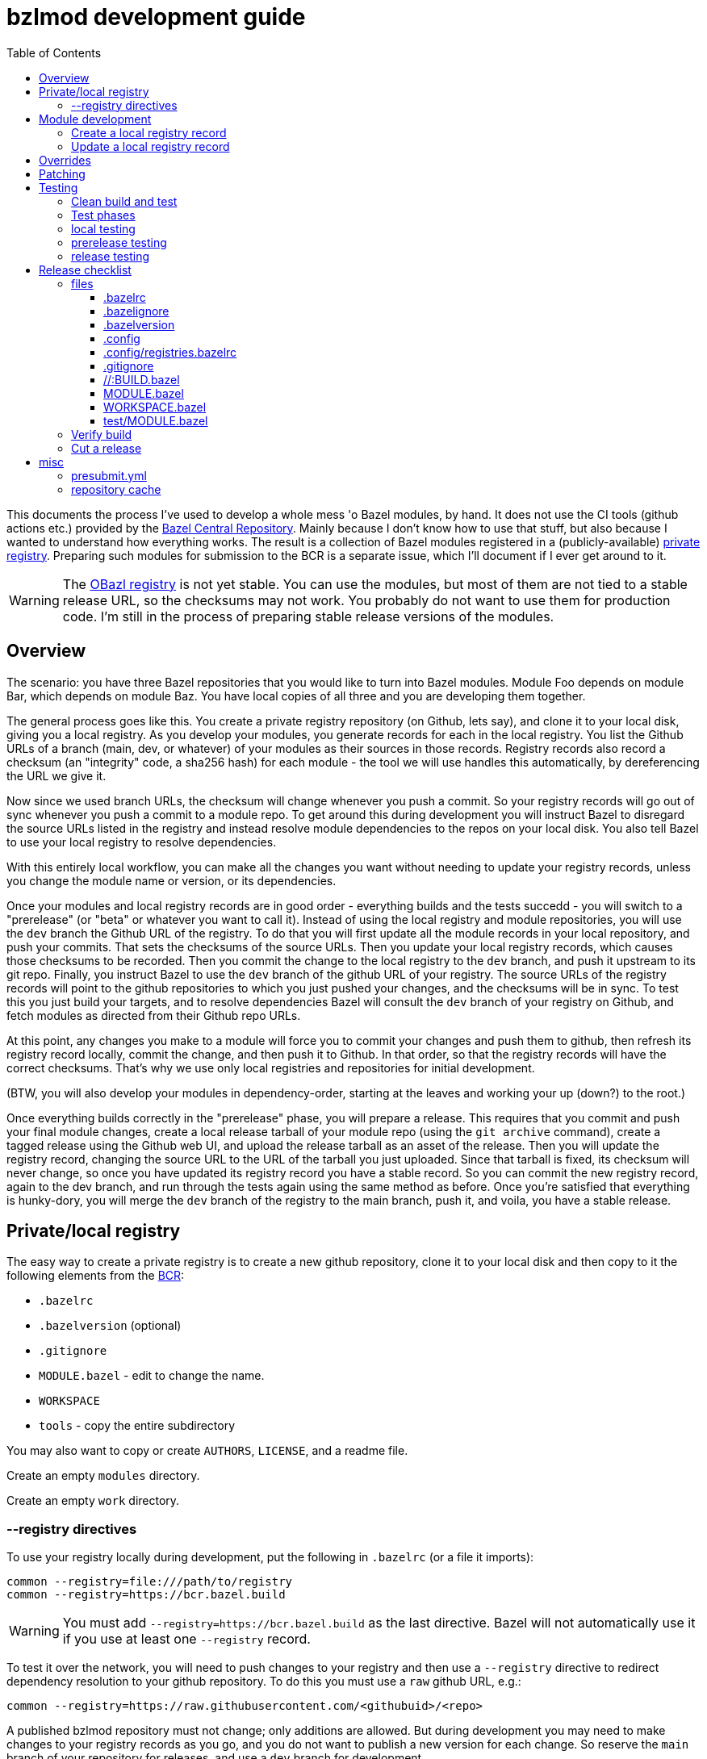 = bzlmod development guide
:toc:
:toclevels: 3

This documents the process I've used to develop a whole mess 'o Bazel
modules, by hand. It does not use the CI tools (github actions etc.)
provided by the
link:https://github.com/bazelbuild/bazel-central-registry[Bazel
Central Repository]. Mainly because I don't know how to use that
stuff, but also because I wanted to understand how everything works.
The result is a collection of Bazel modules registered in a
(publicly-available) link:https://github.com/obazl/registry[private
registry]. Preparing such modules for submission to the BCR is a
separate issue, which I'll document if I ever get around to it.

WARNING: The link:https://github.com/obazl/registry[OBazl registry] is
not yet stable. You can use the modules, but most of them are not tied
to a stable release URL, so the checksums may not work. You probably
do not want to use them for production code. I'm still in the process
of preparing stable release versions of the modules.

== Overview

The scenario: you have three Bazel repositories that you would like to
turn into Bazel modules. Module Foo depends on module Bar, which
depends on module Baz. You have local copies of all three and you are
developing them together.

The general process goes like this. You create a private registry
repository (on Github, lets say), and clone it to your local disk,
giving you a local registry. As you develop your modules, you generate
records for each in the local registry. You list the Github URLs of a
branch (main, dev, or whatever) of your modules as their sources in
those records. Registry records also record a checksum (an "integrity"
code, a sha256 hash) for each module - the tool we will use handles
this automatically, by dereferencing the URL we give it.

Now since we used branch URLs, the checksum will change whenever you
push a commit. So your registry records will go out of sync whenever
you push a commit to a module repo. To get around this during
development you will instruct Bazel to disregard the source URLs listed in
the registry and instead resolve module dependencies to the repos on
your local disk. You also tell Bazel to use your local registry to
resolve dependencies.

With this entirely local workflow, you can make all the changes you
want without needing to update your registry records, unless you
change the module name or version, or its dependencies.

Once your modules and local registry records are in good order -
everything builds and the tests succedd - you will switch to a
"prerelease" (or "beta" or whatever you want to call it). Instead of
using the local registry and module repositories, you will use the
`dev` branch the Github URL of the registry. To do that you will first
update all the module records in your local repository, and push your
commits. That sets the checksums of the source URLs. Then you update
your local registry records, which causes those checksums to be
recorded. Then you commit the change to the local registry to the
`dev` branch, and push it upstream to its git repo. Finally, you
instruct Bazel to use the `dev` branch of the github URL of your
registry. The source URLs of the registry records will point to the
github repositories to which you just pushed your changes, and the
checksums will be in sync. To test this you just build your targets,
and to resolve dependencies Bazel will consult the `dev` branch of
your registry on Github, and fetch modules as directed from their
Github repo URLs.

At this point, any changes you make to a module will force you to
commit your changes and push them to github, then refresh its registry
record locally, commit the change, and then push it to Github. In that
order, so that the registry records will have the correct checksums.
That's why we use only local registries and repositories for initial
development.

(BTW, you will also develop your modules in dependency-order, starting
at the leaves and working your up (down?) to the root.)

Once everything builds correctly in the "prerelease" phase, you will
prepare a release. This requires that you commit and push your final
module changes, create a local release tarball of your module repo
(using the `git archive` command), create a tagged release using the
Github web UI, and upload the release tarball as an asset of the
release. Then you will update the registry record, changing the source
URL to the URL of the tarball you just uploaded. Since that tarball is
fixed, its checksum will never change, so once you have updated its
registry record you have a stable record. So you can commit the new
registry record, again to the dev branch, and run through the tests
again using the same method as before. Once you're satisfied that
everything is hunky-dory, you will merge the `dev` branch of the
registry to the main branch, push it, and voila, you have a stable
release.


== Private/local registry

The easy way to create a private registry is to create a new github
repository, clone it to your local disk and then copy to it the
following elements from the
link:https://github.com/bazelbuild/bazel-central-registry[BCR]:

* `.bazelrc`
* `.bazelversion` (optional)
* `.gitignore`
* `MODULE.bazel` - edit to change the name.
* `WORKSPACE`
* `tools` - copy the entire subdirectory

You may also want to copy or create `AUTHORS`, `LICENSE`, and a readme file.

Create an empty `modules` directory.

Create an empty `work` directory.

=== --registry directives

To use your registry locally during development, put the following in
 `.bazelrc` (or a file it imports):

    common --registry=file:///path/to/registry
    common --registry=https://bcr.bazel.build

WARNING: You must add `--registry=https://bcr.bazel.build` as the last
directive. Bazel will not automatically use it if you use at least one
`--registry` record.

To test it over the network, you will need to push changes to your
registry and then use a `--registry` directive to redirect dependency
resolution to your github repository. To do this you must use a `raw`
github URL, e.g.:

    common --registry=https://raw.githubusercontent.com/<githubuid>/<repo>


A published bzlmod repository must not change; only additions are
allowed. But during development you may need to make changes to your
registry records as you go, and you do not want to publish a new
version for each change. So reserve the `main` branch of your
repository for releases, and use a `dev` branch for development.


During development, you will use the local copy of your repository by
specifying it in a `--registry` directive in one of your bazelrc
files. When you're ready for integration testing, use a `--registry`
directive that refers to the `dev` branch of your remote registry.

For example, if your registry repository is
`+https://github.com/<githubuid>/registry+`, and you cloned it to `$HOME/bzl/registry`, then during development you would use:

    common --registry=file:///home/<uid>/bzl/registry

For integration testing:

    common --registry=https://raw.githubusercontent.com/<githubuid>/registry/dev/

and to use released versions:

    common --registry=https://raw.githubusercontent.com/<githubuid>/registry/main/


You can control the use of these directives by putting them in
separate bazelrc files and passing some command line options; see
section [X] below for more details.


To create a `dev` branch:  from the root directory of your registry, run

    git switch -c dev


== Module development

Suppose you have developed Bazel module in `$HOME/mymodule`. To test
it locally using the `bzlmod` machinery, you need to create a record for
it in your local registry and then use that registry.

=== Create a local registry record

* In your registry create directory `work/mymodule`
* Copy the `MODULE.bazel` file for the module to `<reg>/work/mymodule/MODULE.bazel`

From the root directory of your registry, run:

    python3 ./tools/add_module.py

The `add_module` tool will prompt you for information. Here is an example, where the module name is `foobar`, the version is `1.2.3`, and the repo is `https://github.com/foo/foobar`:

----
INFO: Getting module information from user input...
ACTION: Please enter the module name: foobar
ACTION: Please enter the module version: 1.2.3
ACTION: Please enter the compatibility level [default is 1]: 0
ACTION: Please enter the URL of the source archive: https://github.com/foo/foobar/archive/refs/heads/master.zip
ACTION: Please enter the strip_prefix value of the archive [default None]: foobar-master
ACTION: Do you want to add patch files? [y/N]:
ACTION: Do you want to add a BUILD file? [y/N]:
ACTION: Do you want to specify a MODULE.bazel file? [y/N]: y
ACTION: Please enter the MODULE.bazel file path: work/foobar/MODULE.bazel
ACTION: Do you want to specify an existing presubmit.yml file? (See https://github.com/bazelbuild/bazel-central-registry/tree/main#presubmityml) [y/N]:
ACTION: Please enter a list of build targets you want to expose to downstream users, separated by `,`: //src:foobar
ACTION: Do you have a test module in your source archive? [Y/n]:
ACTION: Please enter the test module path in your source archive: //test
ACTION: Please enter a list of build targets for the test module, separated by `,`: //test
ACTION: Please enter a list of test targets for the test module, separated by `,`: //test
INFO: Saving module information to foobar.20230914-122132.json
INFO: You can use it via --input=foobar.20230914-122132.json
INFO: foobar is a new Bazel module...
ACTION: Please enter the homepage url for this module: https://github.com/foo/foobar
ACTION: Do you want to add a maintainer for this module? (See https://github.com/bazelbuild/bazel-central-registry/tree/main#module-maintainer) [y/N]:
----

If the source archive URL points to an unstable source (such as a github 'archive' url):

----
BcrValidationResult.FAILED: foobar@1.2.3 is using an unstable source url: `https://github.com/foo/foobar/archive/refs/heads/master.zip`.
You should use a release archive URL in the format of `https://github.com/<ORGANIZATION>/<REPO>/releases/download/<version>/<name>.tar.gz` to ensure the archive checksum stability.
See https://blog.bazel.build/2023/02/15/github-archive-checksum.html for more context.
----

You can ignore that during development. [TODO: link to the bazel message about this]

If the `MODULE.bazel` file you passed does not match the one accesible through the URL, you will get the following message:

----
BcrValidationResult.FAILED: Checked in MODULE.bazel file doesn't match the one in the extracted and patched sources.
Please fix the MODULE.bazel file or you can add the following patch to foobar@1.2.3:
----

This is expected during development since you may have changes that
you have not yet pushed to the origin repo. This is not a problem for
testing, so long as you use a `--repository` directive that points to
your local repository *AND* you use an override directive to point to
your local repo.

The `add_module.py` tool will add a registry record (in
`/path/to/registry/modules`); it will also create a json file that you
can use to update the record. The file name will be something like
`foobar.20230914-122132.json`. Move this file to
`/path/to/registry/work/foobar.json`.

=== Update a local registry record

When you are ready to update, copy your `MODULE.bazel` file to
`<reg>/work/foobar/MODULE.bazel` and run:

    python3 ./tools/add_module.py --input work/foobar.json

WARNING: if you make changes involving any of the information
contained in the json file you need to update it, or rerun
`add_module.py` without the `--input` argument.

== Overrides

[TODO]

* `--override_repository`
* the override "methods" (e.g. `archive_override`, `single_version_override`, etc.)

== Patching

[TODO]


== Testing

==== Clean build and test

Testing your Bazel module can be a little tricky. I mean testing the
"bzlmod-ness" of it, not testing your code.

So assume you've tested your code as you normally would and it's all
copacetic. Now you have to run tests to ensure that it is properly
integrated into the bzlmod system.

The complicating factors are that you have a private registry (such as a
github repo) and a local copy thereof, and you have some `--registry`
directives and possibly some `--override_repository` or other override
directives in some bazelrc files. Furthermore you may have multiple
bazelrc files. So in order to test properly you need to be able to
control all this stuff, so that you can build and tests in a clean environment.

For example, you may have:

* a _system rc_ file in `/etc/bazel.bazelrc` on Linux/MacOS, ` %ProgramData%\bazel.bazelrc` on Windows);

* a _workspace rc_ file, `.bazelrc` in your workspace root directory;

* a _home rc_ file, in `$HOME/.bazelrc` on Linux/MacOS; on Windows, `%USERPROFILE%\.bazelrc` if it exists, otherwise `%HOME%/.bazelrc`;

* according to link:https://bazel.build/run/bazelrc#global-bazelrc[The
  global bazelrc file], Bazel also looks for
  `$workspace/tools/bazel.rc`.

Furthermore you will likely have some additional bazelrc files, which
you will enable either using the `try-import` directive from within
another bazelrc file, or by passing `--bazelrc=_file_` on the command
line.

To control use of these files the following flags are availabel:

* `--nosystem_rc`
* `--noworkspace_rc`
* `--nohome_rc`
* `--bazelrc=_file_` - you can use this to specify a bazelrc to use while disabling all others; it is repeatble

You will also have:

* a local registry in `$HOME/path/to/registry`

* the network (github `origin` remote) version of your local registry, at `+https://github.com/<UID>/<REPO>+`

and you will have some `--repository` directives in your bazelrc files
to enable them.

(TODO: now describe the flags and options that ensure a "clean" env - `--no*_rc` etc.)

For prerelease and release, unit tests should be run in a clean
environment (`--nohome_rc` etc.), just like the builds.

=== Test phases


Testing your module goes in stages. You will want to build/use your
module from within its root directory, but for integration you will
need to create a separate Bazel project elsewhere on your system,
whose sole purpose is to depend on the module(s) your are developing.

TODO: flesh out the details of the bzlmod_test repo/workspace/module.
Summary: list your module as a `bazel_dep` in its MODULE.bazel file,
add an override for it, and then build it as an external resource by running
`bazel build @mymodule//path/to:target`

* module tests - run tests from your module's root directory, to
  verify that all `bazel_dep` directives resolve correctly.

NOTE: If you are simultaneously developing several modules you will
need to create registry records for all of them, and use `--registry`
and `--override_repository` directives to make sure your deps resolve
to your local copies during development. For example, this will be the
case if you decide to partition your module into several different
Bazel modules - something that the bzlmod system makes attractive.

* local test - use the local registry with a repo override to resolve
  dependencies on your module to your local repo.

* dev test - push your module changes, but use the local registry to
  resolve `bazel_dep` directives. The registry records refer to module
  resources on the network (i.e. without local overrides). This
  verifies that you've configured your registry properly by using it
  locally, before pushing it to the upstream registry repo.

* prerelease test - use the `dev` branch of your (private) network registry. This test verifies that you have correctly configured your registry by using it as a network resource.

* release test - use the `main` branch of your (private) network
registry. The release test is to verify that all is well after you
have installed your module's registry record to the `main` branch of
your registry.




=== local testing


=== prerelease testing

=== release testing

--bazelrc=/dev/null

--nokeep_state_after_build

== Release checklist

=== files

===== .bazelrc

Contains only:

        common --enable_bzlmod
        try-import .config/user.bazelrc

Everything else belongs in `.config/user.bazelrc` or some other
imported bazelrc file.

===== .bazelignore

Omit; add to `.gitignore`

===== .bazelversion

Omit; add to `.gitignore`

===== .config

The contents are gitignored, so this can be used by the developer for
private files, such as `.bazelrc`.

====== .config/.gitignore

Contains only `*` with newline. Users can use `git add -f .config/foo`
to force a file into version control.


====== .config/user.bazelrc

Do not put under version control. Suggested contents, in addition to
any customization:

    try-import .config/registries.bazelrc


===== .config/registries.bazelrc

This is where you put the `--registry` directives mentioned above.

===== .gitignore

    .bazelignore            <1>
    .bazelversion           <1>
    bazel-*                 <2>
    .bazel                  <3>
    *.gz                    <4>

<1> Bazel ignores these files _except_ for the root module
<1> The symlinks Bazel creates by default
<2>  In case you use `--symlink_prefix=.bazel/`
<3> The `bzlmod_release` tool (see below) will create a tarball; ignore it


===== //:BUILD.bazel

Omit this file if empty.

===== MODULE.bazel

Should look like:

    module(
        name = "xdgc",
        version = "1.0.0",
        compatibility_level = 1,
        bazel_compatibility = [">=6.0.0"]
    )


Double-check `compatibility_level`.

_Do_ use the
link:https://bazel.build/rules/lib/globals/module#module[bazel_compatibility]
field to indicate which version of Bazel you have used for testing.

IMPORTANT: Also do test for compatibility; do not assume that your
module will build on x.0.0 just because it builds on x.y.z. (Example:
a `cc_shared_library` with a `deps` attribute will build with Bazel
`6.1.0` but not `6.0.0`.). Use `.bazelversion` to specify a version to
use for builds; see
link:https://github.com/bazelbuild/bazelisk#how-does-bazelisk-know-which-bazel-version-to-run[How
does bazelisk know which bazel version to run] for details.

Depend on the latest versions of bcr modules if you can.

===== WORKSPACE.bazel

One comment line, #

===== test/MODULE.bazel

contains:
bazel_dep(name = "<module>")
local_path_override(module_name = "<module>", path = "..")

=== Verify build

(TODO: move these "clean build" instructions up into the build/test section. This part is just a checklist)

Use the bazelrc-cancelling directives (`--nohome_rc` etc) to ensure
that your build actions are not inadvertently affected by any
`bazelrc` files (such as `$HOME/.bazelrc`).

First run `bazel clean --expunge`.

Then use a dedicated bazelrc file to ensure your build uses exactly what you
need; for example you can define `.bazelrc.prerelease`,
`.bazelrc.release`, etc., each containing the appropriate
`--repository` and override directives.

Example:

    bazel --bazelrc=.bazelrc.prerelease \
    --noworkspace_rc \
    --nosystem_rc \
    --nohome_rc \
    build --nokeep_state_after_build //...

where `.bazelrc.prerelease` contains something like

    common --enable_bzlmod
    common --registry=https://raw.githubusercontent.com/<UID>/registry/dev/  <1>
    common --registry=https://bcr.bazel.build

<1> NB: using the `dev` branch of your registry


The `no*_rc` directives will ensure that you do not inadvertently pick
up a `--registry` or override directive that might give you a false
positive.

NOTE: The `--no*_rc` options are bazel startup options, but
`--nokeep_state_after_build` is a build option; so the latter but not
the former can be used in a bazelrc file.

[IMPORTANT]
====
Files like `.bazelrc.prerelease` can go anywhere in the
file system. If your are using one local registry to develope several
modules, it might be more convenient to use something like
`$HOME/.config/bazel/prerelease` and use it across projects:

    bazel build --bazelrc=/path/to/.config/bazel/prerelease ... etc. ...
====

=== Cut a release

Commit your final changes and push. Then create a release archive by
running the following shell script:

[source,shell,title="bzlmod_release"]
----
    #!/bin/sh
    set -o errexit -o nounset -o pipefail
    MODULE=`buildozer 'print name' //MODULE.bazel:%module`
    VERSION=`buildozer 'print version' //MODULE.bazel:%module`
    PREFIX="${MODULE}-${VERSION}"
    ARCHIVE="${MODULE}-$VERSION.tar.gz"
    git archive --format=tar --prefix=${PREFIX}/ HEAD | gzip > $ARCHIVE
----

For module `foo` version `1.2.3` this will create `foo-1.2.3.tar.gz`.

On the github website create a release with tag. On the webpage you
should see a section that says `Attach binaries by dropping them here
or selecting them.` Do this for the tarball you just created. After
you click the "publish" you should see your tarball listed in the
`Assets` section of the ensuing webpage display.

CAUTION: Make sure the tag you create on the github UI matches the version identifier used for your tarball.

After you've cut a release, run release tests as described above,
using `--bazelrc=.bazelrc.release` containing

    common --enable_bzlmod
    common --registry=https://raw.githubusercontent.com/<UID>/registry/main/    <1>
    common --registry=https://bcr.bazel.build

<1> NB: using the `main` branch of your registry


== misc

TODO:

* bazel build //... must succeed WITHOUT any overrides or local
  registries. Build cmd should have --nohome_rc etc. also
  `--nokeep_state_after_build` instructs Bazel to "...discard
  the inmemory state from this build when the build finishes.
  Subsequent builds will not have any incrementality with respect to
  this one." This should go in the testing bazelrc files
  (`.bazel.prerelease` etc.)

* run `bazel clean --expunge` before `bazel build //...`

* make final commit, merge into main
* push
* make release archive by running ~/bzlmod_release

* cut release on github, uploading release archive
* get the url for the release archive (from assets section)
* registry:
        - copy MODULE.bazel
        - edit work/<lib>.json
            - compatibility_level
            - strip_prefix
            - url
            - version
        this fixes source.json:url to point to archive release
        - run add_module.py --input
          should report no errors
    * test registry record in test/bzlmod by using
      --registry=/path/to/registry
      and without --registry=https://raw.githubusercontent.com/<ID>/registry/main/


=== presubmit.yml

link:https://github.com/bazelbuild/continuous-integration/blob/master/buildkite/README.md#using-a-specific-version-of-bazel[specific bazel version]


=== repository cache

link:https://bazel.build/run/build#repository-cache[The repository cache]

WARNING: if you change a remote file but do not update the local
registry record, the new version may not be downloaded. Bazel will see
in the repo case that it has a version of the file whose checksum
matches what's in the registry record, so it will use that.

Example: changing a release archive. Not generally a good idea but if
you're developing privately why not? You publish a release 1.0.0 and
then immediately realize you forgot to add `bazel_compatibility` to
the `module` directive in `MODULE.bazel`. So you fix it and instead of
creating 1.0.1 you delete the 1.0.0 release (including tag) from
github and then recreate it with a new tarball. So the checksum for
the tarball will have changed.

Now you run a test build _without updating the registry record_, and
Bazel does not download the new tarball. Why? Because it first checks
its repo cache where it finds the old tarball (with the same name),
whose checksum matches the registry record.

So you can either delete the repo cache (location: `bazel info
repository_cache`), or, better, you can update your registry (don't
forget to copy the MODULE.bazel file to
<reg>/work/<module>/MODULE.baze).

Actually you should do both, because the old version will still be in
the cache. So if you run a prerelease test before pushing your
registry changes, it will use the dev branch of the registry repo,
which has the checksum of the old tarball. And since that tarball is
still in the cache that is what will be used.

In sum: if you ever re-use a source url you will need to clean the
repo cache and update the registry.
